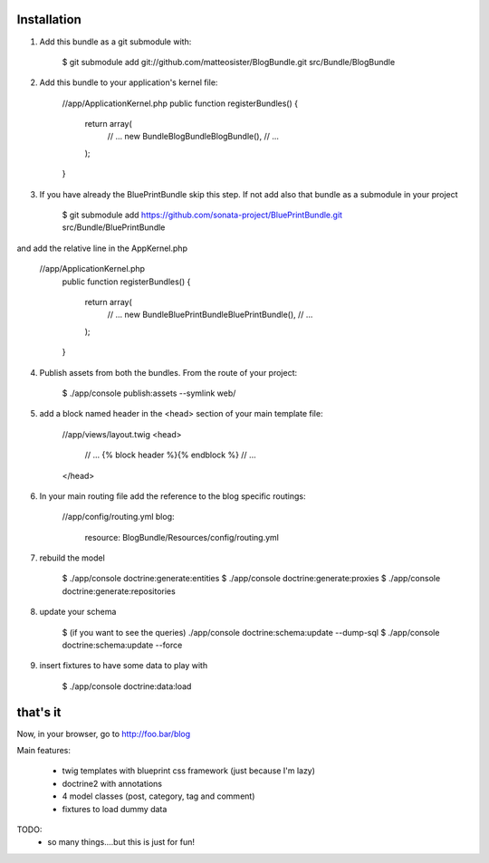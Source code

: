 ------------
Installation
------------

1) Add this bundle as a git submodule with:

    $ git submodule add git://github.com/matteosister/BlogBundle.git src/Bundle/BlogBundle

2) Add this bundle to your application's kernel file:

    //app/ApplicationKernel.php
    public function registerBundles()
    {
        return array(
            // ...
            new Bundle\BlogBundle\BlogBundle(),
            // ...
        );
    }

3) If you have already the BluePrintBundle skip this step. If not add also that bundle as a submodule in your project

    $ git submodule add https://github.com/sonata-project/BluePrintBundle.git src/Bundle/BluePrintBundle

and add the relative line in the AppKernel.php

    //app/ApplicationKernel.php
        public function registerBundles()
        {
            return array(
                // ...
                new Bundle\BluePrintBundle\BluePrintBundle(),
                // ...
            );
        }

4) Publish assets from both the bundles. From the route of your project:

    $ ./app/console publish:assets --symlink web/

5) add a block named header in the \<head\> section of your main template file:

    //app/views/layout.twig
    <head>
        // ...
        {% block header %}{% endblock %}
        // ...
    </head>

6) In your main routing file add the reference to the blog specific routings:

    //app/config/routing.yml
    blog:
        resource: BlogBundle/Resources/config/routing.yml

7) rebuild the model

    $ ./app/console doctrine:generate:entities
    $ ./app/console doctrine:generate:proxies
    $ ./app/console doctrine:generate:repositories

8) update your schema

    $ (if you want to see the queries) ./app/console doctrine:schema:update --dump-sql
    $ ./app/console doctrine:schema:update --force

9) insert fixtures to have some data to play with

    $ ./app/console doctrine:data:load

---------
that's it
---------

Now, in your browser, go to http://foo.bar/blog

Main features:


    * twig templates with blueprint css framework (just because I'm lazy)
    * doctrine2 with annotations
    * 4 model classes (post, category, tag and comment)
    * fixtures to load dummy data

TODO:
    - so many things....but this is just for fun!